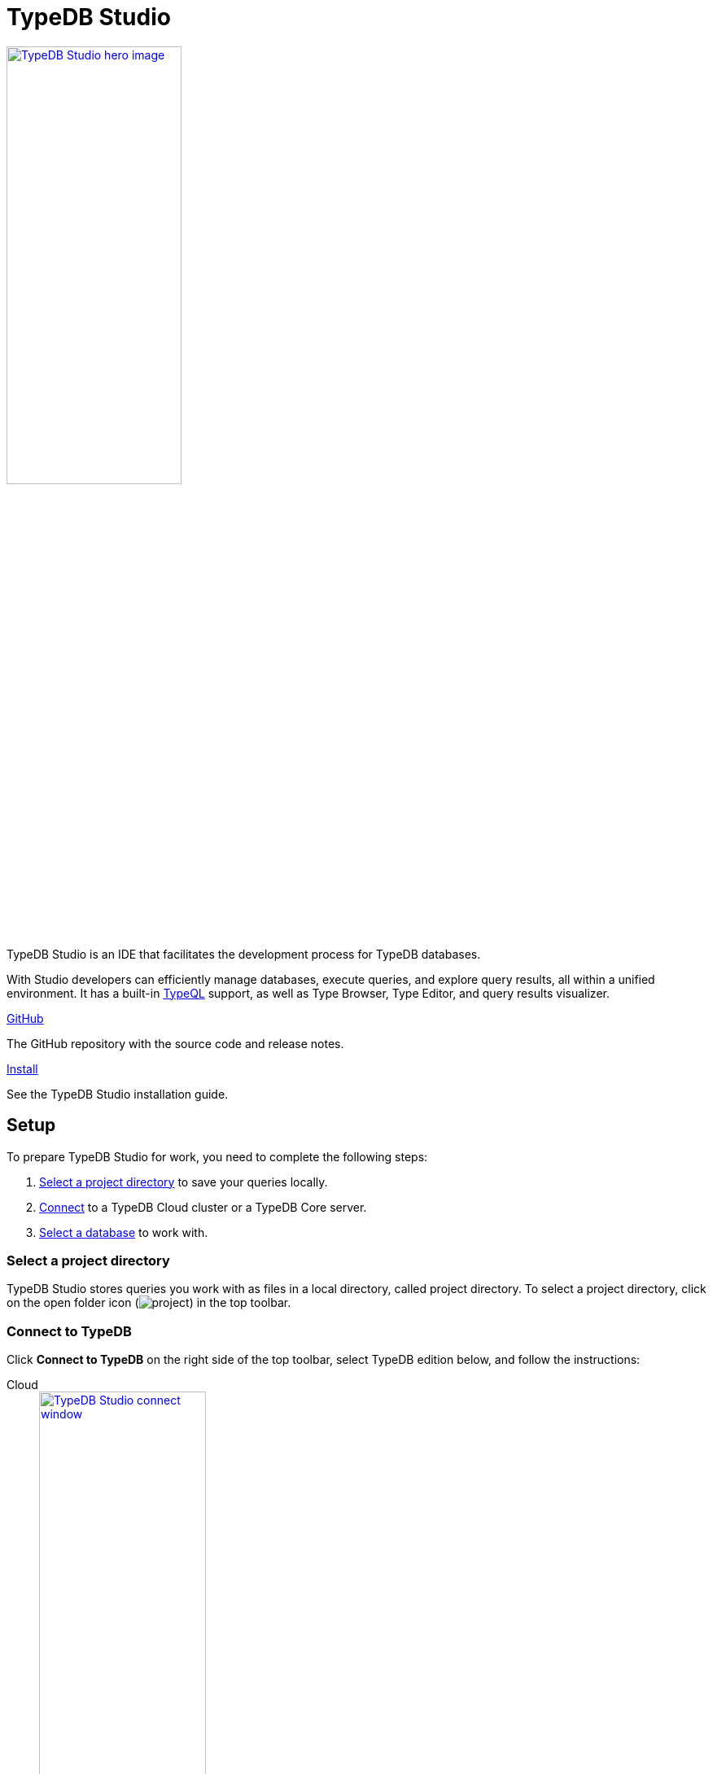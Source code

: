 = TypeDB Studio
:keywords: typedb, client, studio, visualizer, IDE, editor, purple
//:page-aliases: clients::studio.adoc
:pageTitle: TypeDB Studio
:summary: TypeDB Studio documentation.
:experimental:

[.float-group]
--
image::drivers::studio/studio.png[TypeDB Studio hero image, role="right", width = 50%, window=_blank, link=self]

  +
TypeDB Studio is an IDE that facilitates the development process for TypeDB databases.

With Studio developers can efficiently manage databases, execute queries, and explore query results,
all within a unified environment.
It has a built-in xref:typeql::overview.adoc[TypeQL] support, as well as Type Browser, Type Editor,
and query results visualizer.
--

[cols-2]
--
.link:https://github.com/vaticle/typedb-studio/[GitHub,window=_blank]
[.clickable]
****
The GitHub repository with the source code and release notes.
****

.xref:home::install/studio.adoc[Install]
[.clickable]
****
See the TypeDB Studio installation guide.
****
--

== Setup

To prepare TypeDB Studio for work, you need to complete the following steps:

. <<_select_a_project_directory,Select a project directory>> to save your queries locally.
. <<_connect_to_typedb,Connect>> to a TypeDB Cloud cluster or a TypeDB Core server.
. <<_select_database,Select a database>> to work with.

[#_select_a_project_directory]
=== Select a project directory

TypeDB Studio stores queries you work with as files in a local directory, called project directory.
To select a project directory,
click on the open folder icon (image:home::studio-icons/project.png[]) in the top toolbar.

[#_connect_to_typedb]
=== Connect to TypeDB

Click btn:[Connect to TypeDB] on the right side of the top toolbar,
select TypeDB edition below, and follow the instructions:

// tag::connect_studio[]
[tabs]
====
Cloud::
+
--
image::home::studio-connect-cloud.png[TypeDB Studio connect window, role=right, width = 50%, link=self]

. Switch the `Server` field drop-down to `TypeDB Cloud`.
. Click btn:[Manage Cloud Addresses] button.
. Add address and port for at least one server from your TypeDB Cloud deployment. Close the Address management window.
. Fill in the `Username` (default: `admin`) and `Password` (default: `password`) fields.
. Turn on the `Enable TLS` option and leave the `CA Certificate` field empty.
_For self-hosted deployments, encryption parameters may vary._
. Click `Connect`.

[NOTE]
=====
On your first login you will be asked to change the password for the `admin` account.
A TypeDB Cloud deployment will refuse queries until the password is changed from its default value.
=====
--

Core::
+
--
image::home::studio-connect-core.png[TypeDB Studio connect window, role=right, width = 50%, link=self]

Enter TypeDB Core server address (e.g., `localhost:1729`) and click btn:[Connect].
--
====
// end::connect_studio[]

[#_select_database]
=== Select a database

TypeDB can work with one database at a time.
To select a database to work with, use the dropdown menu on the right from the database icon
(image:home::studio-icons/database.png[])
in the top toolbar.

If there are no databases yet, see how to <<_create_a_database,create>> a new one.

If the dropdown menu is greyed out and unresponsive, then check your <<_connect_to_typedb,connection>> to TypeDB.

== Querying

To send a query from TypeDB Studio to TypeDB:

1. <<_prepare_a_query>> in a tab
2. <<_run_a_query>> from a tab
3. See the <<_results,results>> of your query in all available output formats

For more information on switching session/transaction types and controls over queries and transactions,
see the <<_transaction_control>> section.

[#_prepare_a_query]
=== Prepare a query

TypeDB has a Text editor that can edit most text files and has a built-in syntax highlighting for TypeQL.
It can also run TypeQL queries from `.tql` and `.typeql` files.
Each file can have one or more queries.

To create a new file, open a new tab in the Text editor panel.
The file will be created and saved with temporary name in a hidden folder `./typedb-studio`
inside the selected project directory.
There is an autosave feature that persists all the changes made in a file to disk.
It can be disabled in settings.
By manually saving (image:home::studio-icons/save.png[]) a temporary file you can rename
and move it from the hidden folder.

[#_run_a_query]
=== Run a query

image::drivers::studio/project-schema-committed.png[Commit the Transaction,role="right",width = 50%,link=self]

Select a session type (image:manual::icons/session-data.png[])
and a transaction type (image:manual::icons/transaction-write.png[]) in the top Toolbar.

To run a query file, open it in a tab of the Text editor panel and
click the btn:[Run Query] button (image:home::studio-icons/run.png[]) from the top Toolbar.

For a `write` transaction type wait for a query to complete its execution
and select one of the transaction control actions:
Commit (image:home::studio-icons/commit.png[]),
Close (image:home::studio-icons/close.png[]), etc.

If a `write` transaction committed successfully -- a blue pop-up with confirmation is displayed.
If any error occurs during a transaction, it is shown as a red pop-up.

For more information on different control elements for query execution, see the <<_transaction_control>> section below.

[#_results]
=== Query results

Under the *Text editor* panel there is the *Results* panel.
The Results panel is collapsed by default if no query has been run yet.

This panel has two sets of tabs: *Run* and *Output*.
Run tabs represent separate runs of a query file.
You can pin a tab to preserve it.
Otherwise, it will be rewritten with the next run.

Output tabs represent different output formats for the results: Log and Graph.
Log tab contains textual output, similar to xref:manual::console.adoc[TypeDB Console], as well as input log,
and error messages.
Graph tab is available for Get queries only.
It uses Studio's Graph Visualizer to build a graphical representation of query results.

[#_transaction_control]
=== Transaction controls

To control query execution, we have the top *Toolbar* elements located to the right from the database selection
drop-down menu.

image::drivers::studio/studio-transaction-controls.png[Transaction controls, link=self]

//From left to right (numbered respectively to the numbers on the above screenshot):

. xref:manual::connecting/session.adoc[Session] type (image:manual::icons/session-data.png[]) switch --
selects a session type to use for queries.
. xref:manual::connecting/transaction.adoc[Transaction] type (image:manual::icons/transaction-read.png[]) switch --
selects a transaction type to use for queries.
. btn:[snapshot] button -- enables snapshot feature that encapsulates a transaction in a snapshot of a database's data
until the transaction is committed or closed.
Write transactions are always snapshoted.
May be enabled or disabled for read transactions.
. btn:[infer] button -- enable xref:learn::8-reasoning-over-data/8-reasoning-over-data.adoc[inferring data] by rules.
Only available for `read` transactions.
. btn:[explain] button -- enable xref:learn::8-reasoning-over-data/8-reasoning-over-data.adoc[explanations] mechanics.
Only available for `read` transactions with *snapshot* and *infer* enabled.
//#todo Adjust link to explanations.adoc
. btn:[Transaction status] (image:home::studio-icons/activity.png[]) indicator -- transaction activity indicator.
Green if there is a transaction opened by TypeDB Studio at this moment.
Gray if there is no opened transaction.
Rotating animation -- TypeDB Studio processing the query or the results (including additional API calls).
. btn:[Close transaction] (image:home::studio-icons/close.png[]) button -- close active transaction without committing the results.
. btn:[Rollback transaction] (image:home::studio-icons/revert.png[]) button -- revert the transaction results without closing it.
. btn:[Commit transaction] (image:home::studio-icons/commit.png[]) button -- commit the changes and close the transaction.
. btn:[Run Query] (image:home::studio-icons/run.png[]) button -- run query or queries in the active tab of the *Text editor* panel.
It will open a transaction (with the session type and transaction type specified in the *Toolbar* on the left)
and execute the TypeQL code against the selected database.
. btn:[Stop Signal] (image:home::studio-icons/signal.png[]) button -- stop query execution after the next result.

[#_inference]
== Inference

//#todo Add a link explaining what an inference is
[#_inference_results]
image::drivers::studio/inference.png[Inference results example, role=right, width = 50%, link=self]

To run a query with inference, enable the btn:[infer] button before executing a query.
If the button is unavailable, double-check <<_connect_to_typedb,TypeDB connection>>,
<<_select_database,database selection>>,
and transaction type being set to `read`.

As a result of running a query with inference, you can get additional results via inference.
If there are any inferred instances of data returned from a Get query,
they will be highlighted with green lining in the Graph Visualizer.
See an example on the image to the right.

[#_explanation]
=== Explanation

[#_explanation_results]
image::drivers::studio/explanation.png[Explanation example, role=right, width = 50%, link=self]

To run a query with explanation, turn the btn:[explain] button *on* before executing a query.
To be able to do that, the btn:[infer] and btn:[snapshot] buttons must be enabled.

If the btn:[explain] button is inactive, double-check that Studio is connected to TypeDB,
a database is selected with a drop-down list in the toolbar,
and the btn:[infer] and btn:[snapshot] buttons are *on*.

To see an explanation of an inferred result, find it in Graph Visualizer (should be highlighted in green) and
double-click on it.
If there is an explanation for the inferred result, it spawns in visualization as new concepts.
If there is no additional explanation available for the selected result,
or all explanations have already been spawned, a pop-up notification appears.

== Connection management

To connect, disconnect, or change connection settings, use the btn:[Connect to TypeDB] button in the top right corner.
While connected to TypeDB, the button changes its label to server's address.

== Databases management

[#_create_a_database]

[.float-group]
--
image::drivers::studio/databases-interface-iam-database.png[Database Manager with IAM database, role=right, width=50%, link=self]

Creating and deleting databases can be done via the Manage Database window.
To open this window, make sure TypeDB Studio is connected to TypeDB and click on the database button
(image:home::studio-icons/database.png[]) in the top toolbar.

To create a new database:

. Enter the name for the new database
. Push btn:[Create].

To delete a database:

. Open the btn:[Manage Databases] window by clicking on the database button (image:home::studio-icons/database.png[]) in the top toolbar.
. Select a database to delete from a list of databases and click the Delete button on the right.
. Confirm deletion by typing in the name of the databsae to delete and then clicking the btn:[Delete] button.
--

[#_types_browser_capabilities]
== Type Browser

image::drivers::studio/type-browser.png[Type browser, role=right framed, width=50%, link=self]

Type Browser panel gives you a full overview of the type hierarchy for the currently selected database.

In an empty database, there are only three root types shown in the panel.

In a database with a schema,
all types displayed in the exact hierarchy they were created (subtypes inside their supertypes).

Double-clicking on any type opens the <<_type_editor,Type Editor>> window with information about the selected type.

=== Export schema

You can export all type definitions of a schema by clicking the btn:[Export Schema Types]
button on the top of the *Type Browser* panel.
Exporting rules is not supported by this button yet.

It creates a new tab with inserted TypeQL code that creates the exact schema that is in the current database.

[#_type_editor]
== Type Editor

// tag::type-editor[]
[.float-group]
--
image::drivers::studio/type-editor.png[Type editor, role=right framed, width = 50%, link=self]

Type Editor window gives you a full overview of the selected type: its label, parent, owned attributes, played roles,
owners (for attributes), related roles (for relations), subtypes, and whether it's an abstract type.

Given a `schema` session and `write` transaction selected in the top toolbar,
Type Editor can be used to modify most of these parameters.
You can rename a type, change its supertype, change whether it's an abstract type, add or remove owned attributes,
related roles, played roles, as well as just delete a type or export its full definition.

Type Editor is a powerful instrument that combines easy to use GUI with API calls that can modify schema directly,
without TypeQL queries.
With Type Editor, it's much easier to rename a type or change type hierarchy by changing a supertype of a type.
And it works even for types that already have data inserted for them.
--

=== Rename a type

For the Type Editor be able to modify a schema,
make sure to switch to the `schema` session and `write` transaction in the top toolbar.

To rename a type, open the Type Editor window by double-clicking on the selected type in the Type Browser.
At the very top, click on the pencil icon immediately right from the type name.
Edit the name in the Label field and press the btn:[Rename] button to save the changes.
//#todo Add the pencil icon

You can also do the same by right-clicking on the type in the Type browser panel and choosing the Rename Type option.

Both ways require you to commit the changes by the btn:[Commit] (image:home::studio-icons/commit.png[])
button at the top toolbar.

Renaming a type in any of these two ways updates the relevant type references in the schema and does not lead
to loosing existing data.
All existing instances of the type will be available under the new type label.

=== Delete a type

For the Type Editor be able to modify a schema,
make sure to switch to the `schema` session and `write` transaction in the top toolbar.

To delete a type, open the Type Editor window by double-clicking on the selected type in the Type Browser.
At the very bottom, click the btn:[Delete] button and then the btn:[Confirm] button.
//Commit the transaction with the btn:[Commit] button (image:home::studio-icons/commit.png[]) at the top toolbar.

You can also do the same by right-clicking on the type in the Type browser panel and choosing the Delete option,
then clicking the btn:[Confirm] button.

Both ways require you to commit the changes by the btn:[Commit] (image:home::studio-icons/commit.png[])
button at the top toolbar.

In some cases, the btn:[Delete] option and button can be unavailable.
That means there are some conditions that prevent you from deleting this type.
For example,
we can't xref:typeql::schema/undefine.adoc#_undefine_a_type_with_a_subtype[delete a type that has a subtype].
// end::type-editor[]

== Settings

To see TypeDB Studio settings, open the *Manage Preferences* window by clicking on the button with the gear (⚙) icon
in the top right corner of the window.

////
TypeDB Studio has the following settings available:

* Graph Visualiser
** Enable Graph Output -- Turns on visualization of query results as graphs on a separate tab of the *Run* panel. +
Default value: *On*.
* Project Manager
** Set Ignored Paths -- All paths mentioned here will be invisible in any Project directory opened in Studio. +
Default value: `.git`.
* Query Runner
** Default Get query Limit -- Limits the maximum number of results to be returned from a get query to a database
if no limit explicitly stated in the query. +
Default value: *1000*.
* Text Editor
** Enable Autosave -- Enables autosave function for files opened in TypeDB Studio. +
Default value: *On*.
////

[#_version_compatibility]
== Version Compatibility

[cols="^.^2,^.^1,^.^2,^.^2"]
|===
| TypeDB Studio | Protocol encoding version | TypeDB Core | TypeDB Cloud

| 2.26.0
| 3
| 2.26.3
| 2.26.0

| 2.25.11
| 3
| 2.25.7
| 2.25.7

| 2.24.15
| 2
| 2.24.17
| 2.24.17

| 2.18.0 to 2.21.2
| 1
| 2.18.0 to 2.23.0
| 2.18.0 to 2.23.0

| 2.14.1 to 2.17.0
| N/A
| 2.14.1 to 2.17.0
| 2.14.1 to 2.17.0

| 2.11.0
| N/A
| 2.11.1
| 2.11.1 to 2.11.2
|===

